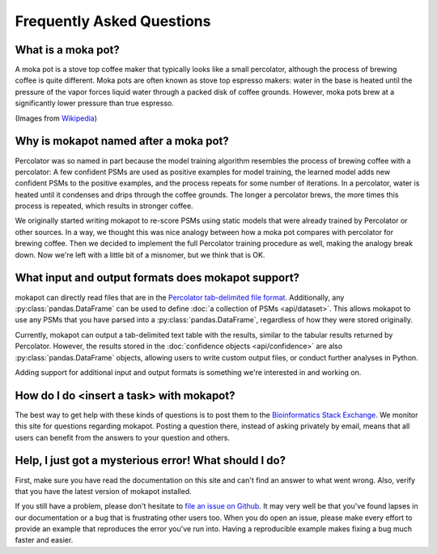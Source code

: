 Frequently Asked Questions
==========================

What is a moka pot?
-----------------------

A moka pot is a stove top coffee maker that typically looks like a small
percolator, although the process of brewing coffee is quite different. Moka pots
are often known as stove top espresso makers: water in the base is heated until
the pressure of the vapor forces liquid water through a packed disk of coffee
grounds. However, moka pots brew at a significantly lower pressure than true
espresso.

.. image:: https://upload.wikimedia.org/wikipedia/commons/thumb/0/01/Espressokanne_im_Lichtzelt.jpg/800px-Espressokanne_im_Lichtzelt.jpg
  :width: 200
  :alt: Moka pot image

.. image:: https://upload.wikimedia.org/wikipedia/commons/d/dd/Moka_Animation.gif
  :width: 200
  :alt: Moka pot animation

(Images from `Wikipedia <https://en.wikipedia.org/wiki/Moka_pot>`_)

Why is mokapot named after a moka pot?
--------------------------------------

Percolator was so named in part because the model training algorithm
resembles the process of brewing coffee with a percolator: A few confident PSMs
are used as positive examples for model training, the learned model adds new
confident PSMs to the positive examples, and the process repeats for some number
of iterations. In a percolator, water is heated until it condenses and
drips through the coffee grounds. The longer a percolator brews, the more times
this process is repeated, which results in stronger coffee.

We originally started writing mokapot to re-score PSMs using static models that
were already trained by Percolator or other sources. In a way, we thought this
was nice analogy between how a moka pot compares with percolator for brewing
coffee. Then we decided to implement the full Percolator training procedure as
well, making the analogy break down. Now we're left with a little bit of a
misnomer, but we think that is OK.

What input and output formats does mokapot support?
---------------------------------------------------

mokapot can directly read files that are in the `Percolator tab-delimited file
format
<https://github.com/percolator/percolator/wiki/Interface#tab-delimited-file-format>`_.
Additionally, any :py:class:`pandas.DataFrame` can be used to define :doc:`a
collection of PSMs <api/dataset>`. This allows mokapot to use any PSMs that you
have parsed into a :py:class:`pandas.DataFrame`, regardless of how they were
stored originally.

Currently, mokapot can output a tab-delimited text table with the results,
similar to the tabular results returned by Percolator. However, the results
stored in the :doc:`confidence objects <api/confidence>` are also
:py:class:`pandas.DataFrame` objects, allowing users to write custom output
files, or conduct further analyses in Python.

Adding support for additional input and output formats is something we're
interested in and working on.


How do I do <insert a task> with mokapot?
-----------------------------------------

The best way to get help with these kinds of questions is to post them to the
`Bioinformatics Stack Exchange <https://bioinformatics.stackexchange.com/>`_. We
monitor this site for questions regarding mokapot. Posting a question there,
instead of asking privately by email, means that all users can benefit from
the answers to your question and others.


Help, I just got a mysterious error! What should I do?
------------------------------------------------------

First, make sure you have read the documentation on this site and can't find an
answer to what went wrong. Also, verify that you have the latest version of
mokapot installed.

If you still have a problem, please don't hesitate to `file an issue on Github
<https://github.com/wfondrie/mokapot/issues>`_. It may very well be that you've
found lapses in our documentation or a bug that is frustrating other users too.
When you do open an issue, please make every effort to provide an example that
reproduces the error you've run into. Having a reproducible example makes fixing
a bug much faster and easier.
